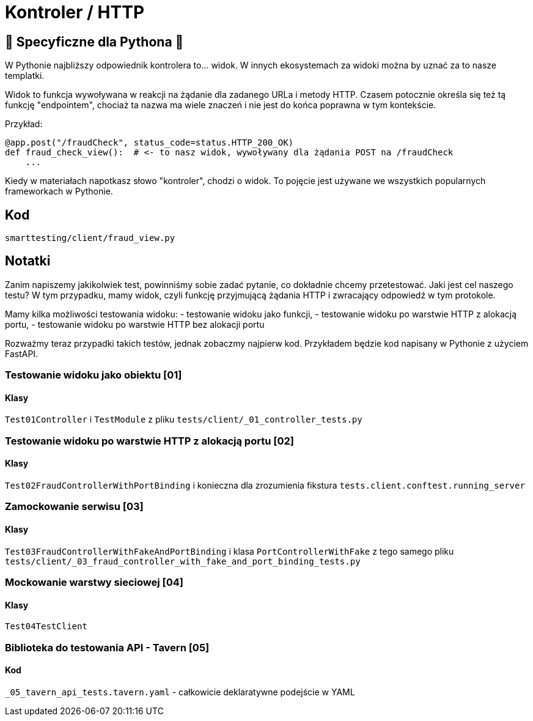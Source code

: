 = Kontroler / HTTP

== 🐍 Specyficzne dla Pythona 🐍

W Pythonie najbliższy odpowiednik kontrolera to... widok. W innych ekosystemach za widoki można by uznać za to nasze templatki.

Widok to funkcja wywoływana w reakcji na żądanie dla zadanego URLa i metody HTTP. Czasem potocznie określa się też tą funkcję "endpointem", chociaż ta nazwa ma wiele znaczeń i nie jest do końca poprawna w tym kontekście.

Przykład:
```python
@app.post("/fraudCheck", status_code=status.HTTP_200_OK)
def fraud_check_view():  # <- to nasz widok, wywoływany dla żądania POST na /fraudCheck
    ...
```

Kiedy w materiałach napotkasz słowo "kontroler", chodzi o widok. To pojęcie jest używane we wszystkich popularnych frameworkach w Pythonie.

== Kod

`smarttesting/client/fraud_view.py`

== Notatki

Zanim napiszemy jakikolwiek test, powinniśmy sobie zadać pytanie, co dokładnie chcemy przetestować. Jaki jest cel naszego testu? W tym przypadku, mamy widok, czyli funkcję przyjmującą żądania HTTP i zwracający odpowiedź w tym protokole.

Mamy kilka możliwości testowania widoku:
 - testowanie widoku jako funkcji,
 - testowanie widoku po warstwie HTTP z alokacją portu,
 - testowanie widoku po warstwie HTTP bez alokacji portu

Rozważmy teraz przypadki takich testów, jednak zobaczmy najpierw kod. Przykładem będzie kod napisany w Pythonie z użyciem FastAPI.

=== Testowanie widoku jako obiektu [01]

==== Klasy

`Test01Controller` i `TestModule` z pliku `tests/client/_01_controller_tests.py`

=== Testowanie widoku po warstwie HTTP z alokacją portu [02]

==== Klasy

`Test02FraudControllerWithPortBinding` i konieczna dla zrozumienia fikstura `tests.client.conftest.running_server`

=== Zamockowanie serwisu [03]

==== Klasy

`Test03FraudControllerWithFakeAndPortBinding` i klasa `PortControllerWithFake` z tego samego pliku `tests/client/_03_fraud_controller_with_fake_and_port_binding_tests.py`

=== Mockowanie warstwy sieciowej [04]

==== Klasy

`Test04TestClient`

=== Biblioteka do testowania API - Tavern [05]

==== Kod

`_05_tavern_api_tests.tavern.yaml` - całkowicie deklaratywne podejście w YAML
